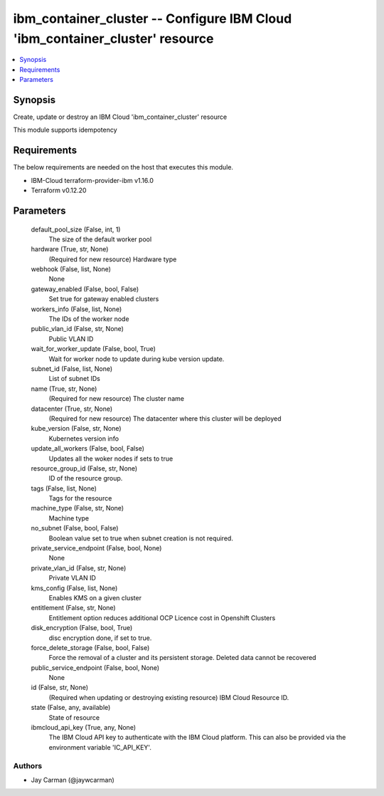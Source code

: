 
ibm_container_cluster -- Configure IBM Cloud 'ibm_container_cluster' resource
=============================================================================

.. contents::
   :local:
   :depth: 1


Synopsis
--------

Create, update or destroy an IBM Cloud 'ibm_container_cluster' resource

This module supports idempotency



Requirements
------------
The below requirements are needed on the host that executes this module.

- IBM-Cloud terraform-provider-ibm v1.16.0
- Terraform v0.12.20



Parameters
----------

  default_pool_size (False, int, 1)
    The size of the default worker pool


  hardware (True, str, None)
    (Required for new resource) Hardware type


  webhook (False, list, None)
    None


  gateway_enabled (False, bool, False)
    Set true for gateway enabled clusters


  workers_info (False, list, None)
    The IDs of the worker node


  public_vlan_id (False, str, None)
    Public VLAN ID


  wait_for_worker_update (False, bool, True)
    Wait for worker node to update during kube version update.


  subnet_id (False, list, None)
    List of subnet IDs


  name (True, str, None)
    (Required for new resource) The cluster name


  datacenter (True, str, None)
    (Required for new resource) The datacenter where this cluster will be deployed


  kube_version (False, str, None)
    Kubernetes version info


  update_all_workers (False, bool, False)
    Updates all the woker nodes if sets to true


  resource_group_id (False, str, None)
    ID of the resource group.


  tags (False, list, None)
    Tags for the resource


  machine_type (False, str, None)
    Machine type


  no_subnet (False, bool, False)
    Boolean value set to true when subnet creation is not required.


  private_service_endpoint (False, bool, None)
    None


  private_vlan_id (False, str, None)
    Private VLAN ID


  kms_config (False, list, None)
    Enables KMS on a given cluster


  entitlement (False, str, None)
    Entitlement option reduces additional OCP Licence cost in Openshift Clusters


  disk_encryption (False, bool, True)
    disc encryption done, if set to true.


  force_delete_storage (False, bool, False)
    Force the removal of a cluster and its persistent storage. Deleted data cannot be recovered


  public_service_endpoint (False, bool, None)
    None


  id (False, str, None)
    (Required when updating or destroying existing resource) IBM Cloud Resource ID.


  state (False, any, available)
    State of resource


  ibmcloud_api_key (True, any, None)
    The IBM Cloud API key to authenticate with the IBM Cloud platform. This can also be provided via the environment variable 'IC_API_KEY'.













Authors
~~~~~~~

- Jay Carman (@jaywcarman)

